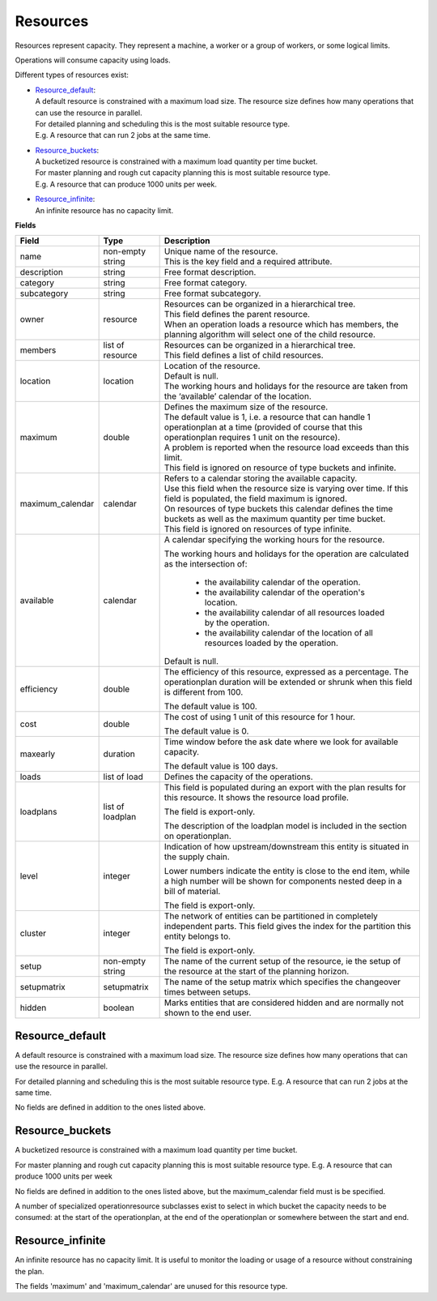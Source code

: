 =========
Resources
=========

Resources represent capacity. They represent a machine, a worker or
a group of workers, or some logical limits.

Operations will consume capacity using loads.

Different types of resources exist:

* | `Resource_default`_:
  | A default resource is constrained with a maximum load size. The resource
    size defines how many operations that can use the resource in parallel.
  | For detailed planning and scheduling this is the most suitable resource
    type.
  | E.g. A resource that can run 2 jobs at the same time.

* | `Resource_buckets`_:
  | A bucketized resource is constrained with a maximum load quantity per
    time bucket.
  | For master planning and rough cut capacity planning this is most suitable
    resource type.
  | E.g. A resource that can produce 1000 units per week.

* | `Resource_infinite`_:
  | An infinite resource has no capacity limit.

**Fields**

================ ================= ===========================================================
Field            Type              Description
================ ================= ===========================================================
name             non-empty string  | Unique name of the resource.
                                   | This is the key field and a required attribute.
description      string            Free format description.
category         string            Free format category.
subcategory      string            Free format subcategory.
owner            resource          | Resources can be organized in a hierarchical tree.
                                   | This field defines the parent resource.
                                   | When an operation loads a resource which has members, the
                                     planning algorithm will select one of the child resource.
members          list of resource  | Resources can be organized in a hierarchical tree.
                                   | This field defines a list of child resources.
location         location          | Location of the resource.
                                   | Default is null.
                                   | The working hours and holidays for the resource are taken
                                     from the ‘available’ calendar of the location.
maximum          double            | Defines the maximum size of the resource.
                                   | The default value is 1, i.e. a resource that can handle
                                     1 operationplan at a time (provided of course that this
                                     operationplan requires 1 unit on the resource).
                                   | A problem is reported when the resource load exceeds
                                     than this limit.
                                   | This field is ignored on resource of type buckets and infinite.
maximum_calendar calendar          | Refers to a calendar storing the available capacity.
                                   | Use this field when the resource size is varying over time.
                                     If this field is populated, the field maximum is ignored.
                                   | On resources of type buckets this calendar defines the
                                     time buckets as well as the maximum quantity per time bucket.
                                   | This field is ignored on resources of type infinite.
available        calendar          A calendar specifying the working hours for the resource.
                                   
                                   The working hours and holidays for the operation are
                                   calculated as the intersection of:
                                   
                                     - the availability calendar of the operation.
                                     - the availability calendar of the operation's location.
                                     - the availability calendar of all resources loaded by the 
                                       operation.
                                     - the availability calendar of the location of all resources
                                       loaded by the operation.
                                   
                                   Default is null.
                                   
efficiency       double            The efficiency of this resource, expressed as a percentage. The
                                   operationplan duration will be extended or shrunk when this field
                                   is different from 100.

                                   The default value is 100.            
                                                                          
cost             double            The cost of using 1 unit of this resource for 1 hour.
                                   
                                   The default value is 0.

maxearly         duration          Time window before the ask date where we look for available
                                   capacity.
                                   
                                   The default value is 100 days.
                                   
loads            list of load      Defines the capacity of the operations.

loadplans        list of loadplan  This field is populated during an export with the plan
                                   results for this resource. It shows the resource load
                                   profile.
                                   
                                   The field is export-only.
                                   
                                   The description of the loadplan model is included in the
                                   section on operationplan.
                                   
level            integer           Indication of how upstream/downstream this entity is
                                   situated in the supply chain.
                                   
                                   Lower numbers indicate the entity is close to the end
                                   item, while a high number will be shown for components
                                   nested deep in a bill of material.
                                   
                                   The field is export-only.
                                   
cluster          integer           The network of entities can be partitioned in completely
                                   independent parts. This field gives the index for the
                                   partition this entity belongs to.

                                   The field is export-only.

setup            non-empty string  The name of the current setup of the resource, ie the
                                   setup of the resource at the start of the planning horizon.
                                   
setupmatrix      setupmatrix       The name of the setup matrix which specifies the changeover
                                   times between setups.

hidden           boolean           Marks entities that are considered hidden and are normally
                                   not shown to the end user.
================ ================= ===========================================================

Resource_default
----------------

A default resource is constrained with a maximum load size. The resource size
defines how many operations that can use the resource in parallel.

For detailed planning and scheduling this is the most suitable resource type.
E.g. A resource that can run 2 jobs at the same time.

No fields are defined in addition to the ones listed above.

Resource_buckets
----------------

A bucketized resource is constrained with a maximum load quantity per time
bucket.

For master planning and rough cut capacity planning this is most suitable
resource type. E.g. A resource that can produce 1000 units per week

No fields are defined in addition to the ones listed above, but the
maximum_calendar field must is be specified.

A number of specialized operationresource subclasses exist to select 
in which bucket the capacity needs to be consumed: at the start of the
operationplan, at the end of the operationplan or somewhere between
the start and end.

Resource_infinite
-----------------

An infinite resource has no capacity limit. It is useful to monitor the
loading or usage of a resource without constraining the plan.

The fields 'maximum' and 'maximum_calendar' are unused for this resource type.

